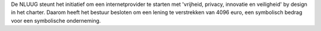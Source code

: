 .. title: Lening voor Freedom Internet
.. slug: lening-voor-freedom-internet
.. date: 2019-11-05 19:11:57 UTC+02:00
.. tags: nieuws
.. category: nieuws
.. link: 
.. description: 
.. type: text

De NLUUG steunt het initiatief om een internetprovider te starten met 'vrijheid, privacy, innovatie en veiligheid' by design in het charter. Daarom heeft het bestuur besloten om een lening te verstrekken van 4096 euro, een symbolisch bedrag voor een symbolische onderneming.
